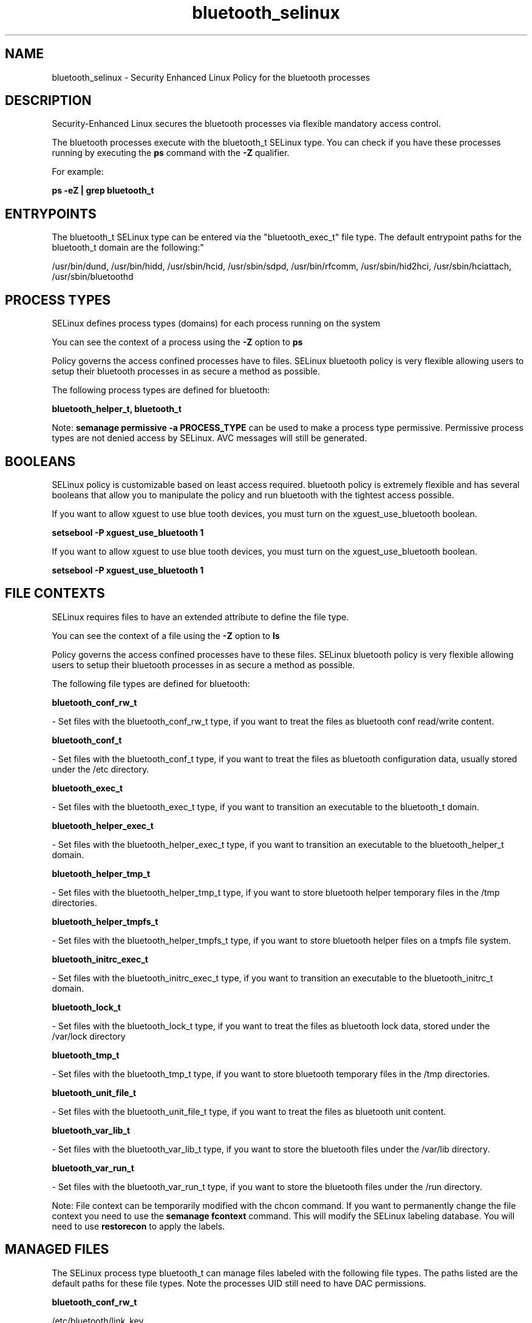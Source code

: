 .TH  "bluetooth_selinux"  "8"  "12-11-01" "bluetooth" "SELinux Policy documentation for bluetooth"
.SH "NAME"
bluetooth_selinux \- Security Enhanced Linux Policy for the bluetooth processes
.SH "DESCRIPTION"

Security-Enhanced Linux secures the bluetooth processes via flexible mandatory access control.

The bluetooth processes execute with the bluetooth_t SELinux type. You can check if you have these processes running by executing the \fBps\fP command with the \fB\-Z\fP qualifier.

For example:

.B ps -eZ | grep bluetooth_t


.SH "ENTRYPOINTS"

The bluetooth_t SELinux type can be entered via the "bluetooth_exec_t" file type.  The default entrypoint paths for the bluetooth_t domain are the following:"

/usr/bin/dund, /usr/bin/hidd, /usr/sbin/hcid, /usr/sbin/sdpd, /usr/bin/rfcomm, /usr/sbin/hid2hci, /usr/sbin/hciattach, /usr/sbin/bluetoothd
.SH PROCESS TYPES
SELinux defines process types (domains) for each process running on the system
.PP
You can see the context of a process using the \fB\-Z\fP option to \fBps\bP
.PP
Policy governs the access confined processes have to files.
SELinux bluetooth policy is very flexible allowing users to setup their bluetooth processes in as secure a method as possible.
.PP
The following process types are defined for bluetooth:

.EX
.B bluetooth_helper_t, bluetooth_t
.EE
.PP
Note:
.B semanage permissive -a PROCESS_TYPE
can be used to make a process type permissive. Permissive process types are not denied access by SELinux. AVC messages will still be generated.

.SH BOOLEANS
SELinux policy is customizable based on least access required.  bluetooth policy is extremely flexible and has several booleans that allow you to manipulate the policy and run bluetooth with the tightest access possible.


.PP
If you want to allow xguest to use blue tooth devices, you must turn on the xguest_use_bluetooth boolean.

.EX
.B setsebool -P xguest_use_bluetooth 1
.EE

.PP
If you want to allow xguest to use blue tooth devices, you must turn on the xguest_use_bluetooth boolean.

.EX
.B setsebool -P xguest_use_bluetooth 1
.EE

.SH FILE CONTEXTS
SELinux requires files to have an extended attribute to define the file type.
.PP
You can see the context of a file using the \fB\-Z\fP option to \fBls\bP
.PP
Policy governs the access confined processes have to these files.
SELinux bluetooth policy is very flexible allowing users to setup their bluetooth processes in as secure a method as possible.
.PP
The following file types are defined for bluetooth:


.EX
.PP
.B bluetooth_conf_rw_t
.EE

- Set files with the bluetooth_conf_rw_t type, if you want to treat the files as bluetooth conf read/write content.


.EX
.PP
.B bluetooth_conf_t
.EE

- Set files with the bluetooth_conf_t type, if you want to treat the files as bluetooth configuration data, usually stored under the /etc directory.


.EX
.PP
.B bluetooth_exec_t
.EE

- Set files with the bluetooth_exec_t type, if you want to transition an executable to the bluetooth_t domain.


.EX
.PP
.B bluetooth_helper_exec_t
.EE

- Set files with the bluetooth_helper_exec_t type, if you want to transition an executable to the bluetooth_helper_t domain.


.EX
.PP
.B bluetooth_helper_tmp_t
.EE

- Set files with the bluetooth_helper_tmp_t type, if you want to store bluetooth helper temporary files in the /tmp directories.


.EX
.PP
.B bluetooth_helper_tmpfs_t
.EE

- Set files with the bluetooth_helper_tmpfs_t type, if you want to store bluetooth helper files on a tmpfs file system.


.EX
.PP
.B bluetooth_initrc_exec_t
.EE

- Set files with the bluetooth_initrc_exec_t type, if you want to transition an executable to the bluetooth_initrc_t domain.


.EX
.PP
.B bluetooth_lock_t
.EE

- Set files with the bluetooth_lock_t type, if you want to treat the files as bluetooth lock data, stored under the /var/lock directory


.EX
.PP
.B bluetooth_tmp_t
.EE

- Set files with the bluetooth_tmp_t type, if you want to store bluetooth temporary files in the /tmp directories.


.EX
.PP
.B bluetooth_unit_file_t
.EE

- Set files with the bluetooth_unit_file_t type, if you want to treat the files as bluetooth unit content.


.EX
.PP
.B bluetooth_var_lib_t
.EE

- Set files with the bluetooth_var_lib_t type, if you want to store the bluetooth files under the /var/lib directory.


.EX
.PP
.B bluetooth_var_run_t
.EE

- Set files with the bluetooth_var_run_t type, if you want to store the bluetooth files under the /run directory.


.PP
Note: File context can be temporarily modified with the chcon command.  If you want to permanently change the file context you need to use the
.B semanage fcontext
command.  This will modify the SELinux labeling database.  You will need to use
.B restorecon
to apply the labels.

.SH "MANAGED FILES"

The SELinux process type bluetooth_t can manage files labeled with the following file types.  The paths listed are the default paths for these file types.  Note the processes UID still need to have DAC permissions.

.br
.B bluetooth_conf_rw_t

	/etc/bluetooth/link_key
.br

.br
.B bluetooth_lock_t


.br
.B bluetooth_tmp_t


.br
.B bluetooth_var_lib_t

	/var/lib/bluetooth(/.*)?
.br

.br
.B bluetooth_var_run_t

	/var/run/sdp
.br
	/var/run/bluetoothd_address
.br

.br
.B usbfs_t


.SH NSSWITCH DOMAIN

.PP
If you want to allow users to resolve user passwd entries directly from ldap rather then using a sssd serve for the bluetooth_t, bluetooth_helper_t, you must turn on the authlogin_nsswitch_use_ldap boolean.

.EX
.B setsebool -P authlogin_nsswitch_use_ldap 1
.EE

.PP
If you want to allow confined applications to run with kerberos for the bluetooth_t, bluetooth_helper_t, you must turn on the kerberos_enabled boolean.

.EX
.B setsebool -P kerberos_enabled 1
.EE

.SH "COMMANDS"
.B semanage fcontext
can also be used to manipulate default file context mappings.
.PP
.B semanage permissive
can also be used to manipulate whether or not a process type is permissive.
.PP
.B semanage module
can also be used to enable/disable/install/remove policy modules.

.B semanage boolean
can also be used to manipulate the booleans

.PP
.B system-config-selinux
is a GUI tool available to customize SELinux policy settings.

.SH AUTHOR
This manual page was auto-generated using
.B "sepolicy manpage"
by Dan Walsh.

.SH "SEE ALSO"
selinux(8), bluetooth(8), semanage(8), restorecon(8), chcon(1), sepolicy(8)
, setsebool(8), bluetooth_helper_selinux(8)